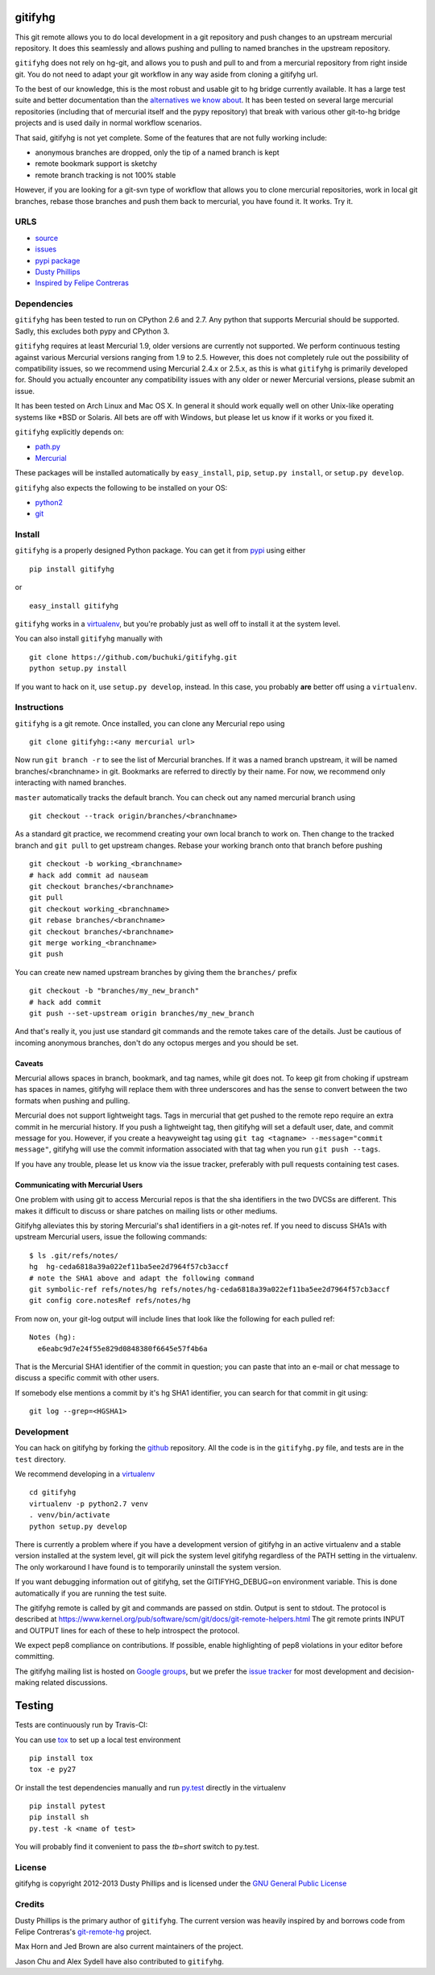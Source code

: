 ..
  Copyright 2012-2013 Dusty Phillips

  This file is part of gitifyhg.
  gitifyhg is free software: you can redistribute it and/or modify
  it under the terms of the GNU General Public License as published by
  the Free Software Foundation, either version 3 of the License, or
  (at your option) any later version.
 
  gitifyhg is distributed in the hope that it will be useful,
  but WITHOUT ANY WARRANTY; without even the implied warranty of
  MERCHANTABILITY or FITNESS FOR A PARTICULAR PURPOSE.  See the
  GNU General Public License for more details.
 
  You should have received a copy of the GNU General Public License
  along with gitifyhg.  If not, see <http://www.gnu.org/licenses/>.


gitifyhg
========
This git remote allows you to do local development in a git repository and push 
changes to an upstream mercurial repository. It does this seamlessly and allows
pushing and pulling to named branches in the upstream repository.

``gitifyhg`` does not rely on hg-git, and allows you to push and pull to and from
a mercurial repository from right inside git. You do not need to adapt your
git workflow in any way aside from cloning a gitifyhg url.

To the best of our knowledge, this is the most robust and usable git to hg bridge
currently available. It has a large test suite and better documentation than
the `alternatives we know about <https://github.com/buchuki/gitifyhg/wiki/List-of-git-hg-bridges>`_.
It has been tested on several large mercurial repositories (including that
of mercurial itself and the pypy repository) that break with various other
git-to-hg bridge projects and is used daily in normal workflow scenarios.

That said, gitifyhg is not yet complete. Some of the features that
are not fully working include:

* anonymous branches are dropped, only the tip of a named branch is kept
* remote bookmark support is sketchy
* remote branch tracking is not 100% stable

However, if you are looking for a git-svn type of workflow that allows you to
clone mercurial repositories, work in local git branches, rebase those
branches and push them back to mercurial, you have found it. It works. Try it.
 
URLS
----
* `source <https://github.com/buchuki/gitifyhg>`_
* `issues <https://github.com/buchuki/gitifyhg/issues>`_
* `pypi package <https://pypi.python.org/pypi/gitifyhg/>`_
* `Dusty Phillips <https://archlinux.me/dusty>`_
* `Inspired by Felipe Contreras
  <https://felipec.wordpress.com/2012/11/13/git-remote-hg-bzr-2/>`_

Dependencies
------------
``gitifyhg`` has been tested to run on CPython 2.6 and 2.7. Any python that
supports Mercurial should be supported. Sadly, this excludes both pypy and
CPython 3.

``gitifyhg`` requires at least Mercurial 1.9, older versions are currently
not supported. We perform continuous testing against various Mercurial
versions ranging from 1.9 to 2.5. However, this does not completely rule
out the possibility of compatibility issues, so we recommend using Mercurial
2.4.x or 2.5.x, as this is what ``gitifyhg`` is primarily developed for.
Should you actually encounter any compatibility issues with any older or
newer Mercurial versions, please submit an issue.

It has been tested on Arch Linux and Mac OS X. In general it should
work equally well on other Unix-like operating systems like *BSD or Solaris.
All bets are off with Windows, but please let us know if it works or you fixed
it.

``gitifyhg`` explicitly depends on:

* `path.py <https://github.com/jaraco/path.py>`_
* `Mercurial <http://mercurial.selenic.com/>`_

These packages will be installed automatically by ``easy_install``, 
``pip``, ``setup.py install``, or ``setup.py develop``.

``gitifyhg`` also expects the following to be installed on your OS:

* `python2 <http://python.org/>`_
* `git <http://git-scm.com/>`_

Install
-------
``gitifyhg`` is a properly designed Python package. You can get it from
`pypi <https://pypi.python.org>`_ using either ::

  pip install gitifyhg

or ::

  easy_install gitifyhg

``gitifyhg`` works in a `virtualenv <http://www.virtualenv.org/>`_, but you're
probably just as well off to install it at the system level.

You can also install ``gitifyhg`` manually with ::

  git clone https://github.com/buchuki/gitifyhg.git
  python setup.py install

If you want to hack on it, use ``setup.py develop``, instead. In this case, you
probably **are** better off using a ``virtualenv``.

Instructions
------------
``gitifyhg`` is a git remote. Once installed, you can clone any Mercurial repo
using ::

    git clone gitifyhg::<any mercurial url>

Now run ``git branch -r`` to see the list of Mercurial branches. If it was
a named branch upstream, it will be named branches/<branchname> in git.
Bookmarks are referred to directly by their name.
For now, we recommend only interacting with named branches.

``master`` automatically tracks the default branch. You can check out any
named mercurial branch using ::

  git checkout --track origin/branches/<branchname>

As a standard git practice, we recommend creating your own local branch
to work on. Then change to the tracked branch and ``git pull`` to get
upstream changes. Rebase your working branch onto that branch before pushing ::

  git checkout -b working_<branchname>
  # hack add commit ad nauseam
  git checkout branches/<branchname>
  git pull
  git checkout working_<branchname>
  git rebase branches/<branchname>
  git checkout branches/<branchname>
  git merge working_<branchname>
  git push

You can create new named upstream branches by giving them the ``branches/``
prefix ::

  git checkout -b "branches/my_new_branch"
  # hack add commit
  git push --set-upstream origin branches/my_new_branch

And that's really it, you just use standard git commands and the remote
takes care of the details. Just be cautious of incoming anonymous branches,
don't do any octopus merges and you should be set.

Caveats
~~~~~~~
Mercurial allows spaces in branch, bookmark, and tag names, while
git does not. To keep git from choking if upstream has spaces in names, gitifyhg
will replace them with three underscores and has the sense to convert between
the two formats when pushing and pulling.

Mercurial does not support lightweight tags. Tags in mercurial that get pushed
to the remote repo require an extra commit in he mercurial history. If you push
a lightweight tag, then gitifyhg will set a default user, date, and commit
message for you. However, if you create a heavyweight tag using
``git tag <tagname> --message="commit message"``, gitifyhg will use the commit
information associated with that tag when you run ``git push --tags``.

If you have any trouble, please let us know via the issue tracker, preferably
with pull requests containing test cases.

Communicating with Mercurial Users
~~~~~~~~~~~~~~~~~~~~~~~~~~~~~~~~~~
One problem with using git to access Mercurial repos is that the sha identifiers
in the two DVCSs are different. This makes it difficult to discuss or share
patches on mailing lists or other mediums.

Gitifyhg alleviates this by storing Mercurial's sha1 identifiers in a git-notes
ref. If you need to discuss SHA1s with upstream Mercurial users, issue
the following commands::

  $ ls .git/refs/notes/
  hg  hg-ceda6818a39a022ef11ba5ee2d7964f57cb3accf
  # note the SHA1 above and adapt the following command
  git symbolic-ref refs/notes/hg refs/notes/hg-ceda6818a39a022ef11ba5ee2d7964f57cb3accf
  git config core.notesRef refs/notes/hg

From now on, your git-log output will include lines that look like the
following for each pulled ref::

  Notes (hg):
    e6eabc9d7e24f55e829d0848380f6645e57f4b6a

That is the Mercurial SHA1 identifier of the commit in question; you can paste
that into an e-mail or chat message to discuss a specific commit with other
users.

If somebody else mentions a commit by it's hg SHA1 identifier, you can search
for that commit in git using::

  git log --grep=<HGSHA1>

Development
-----------
You can hack on gitifyhg by forking the
`github <https://github.com/buchuki/gitifyhg>`_ repository. All the code is
in the ``gitifyhg.py`` file, and tests are in the ``test`` directory.

We recommend developing in a `virtualenv <http://www.virtualenv.org/>`_ ::

  cd gitifyhg
  virtualenv -p python2.7 venv
  . venv/bin/activate
  python setup.py develop

There is currently a problem where if you have a development version of gitifyhg
in an active virtualenv and a stable version installed at the system level, git
will pick the system level gitifyhg regardless of the PATH setting in the
virtualenv. The only workaround I have found is to temporarily uninstall the
system version.

If you want debugging information out of gitifyhg, set the GITIFYHG_DEBUG=on 
environment variable. This is done automatically if you are running the test
suite.

The gitifyhg remote is called by git and commands are passed on stdin.
Output is sent to stdout. The protocol is described at
https://www.kernel.org/pub/software/scm/git/docs/git-remote-helpers.html
The git remote prints INPUT and OUTPUT lines for each of these to help
introspect the protocol.

We expect pep8 compliance on contributions. If possible, enable highlighting
of pep8 violations in your editor before committing.

The gitifyhg mailing list is hosted on 
`Google groups <https://groups.google.com/group/gitifyhg>`_, but we
prefer the `issue tracker <https://github.com/buchuki/gitifyhg/issues>`_
for most development and decision-making related discussions.

Testing
=======

Tests are continuously run by Travis-CI: |BuildStatus|_

.. |BuildStatus| image:: https://secure.travis-ci.org/buchuki/gitifyhg.png
.. _BuildStatus: http://travis-ci.org/buchuki/gitifyhg

You can use `tox <http://tox.testrun.org/>`_ to set up a local test environment ::

  pip install tox
  tox -e py27

Or install the test dependencies manually and run
`py.test <http://pytest.org/>`_ directly in the virtualenv ::

  pip install pytest
  pip install sh
  py.test -k <name of test>

You will probably find it convenient to pass the `tb=short` switch to py.test.

License
-------

gitifyhg is copyright 2012-2013 Dusty Phillips and is licensed under the
`GNU General Public License <https://www.gnu.org/licenses/gpl.html>`_

Credits
-------
Dusty Phillips is the primary author of ``gitifyhg``. The current version
was heavily inspired by and borrows code from Felipe Contreras's 
`git-remote-hg <https://felipec.wordpress.com/2012/11/13/git-remote-hg-bzr-2/>`_
project.

Max Horn and Jed Brown are also current maintainers of the project.

Jason Chu and Alex Sydell have also contributed to ``gitifyhg``.
